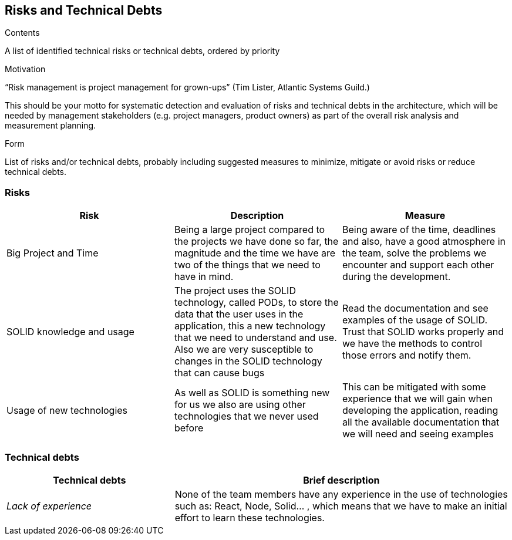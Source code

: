 [[section-technical-risks]]
== Risks and Technical Debts


[role="arc42help"]
****
.Contents
A list of identified technical risks or technical debts, ordered by priority

.Motivation
“Risk management is project management for grown-ups” (Tim Lister, Atlantic Systems Guild.) 

This should be your motto for systematic detection and evaluation of risks and technical debts in the architecture, which will be needed by management stakeholders (e.g. project managers, product owners) as part of the overall risk analysis and measurement planning.

.Form
List of risks and/or technical debts, probably including suggested measures to minimize, mitigate or avoid risks or reduce technical debts.
****
=== Risks

[options="header"]
|===
| Risk | Description | Measure 
| Big Project and Time | Being a large project compared to the projects we have done so far, the magnitude and the time we have are two of the things that we need to have in mind. | Being aware of the time, deadlines and also, have a good atmosphere in the team, solve the problems we encounter and  support each other during the development.
| SOLID knowledge and usage | The project uses the SOLID technology, called PODs, to store the data that the user uses in the application, this a new technology that we need to understand and use. Also we are very susceptible to changes in the SOLID technology that can cause bugs | Read the documentation and see examples of the usage of SOLID. Trust that SOLID works properly and we have the methods to control those errors and notify  them. 
| Usage of new technologies | As well as SOLID is something new for us we also are using other technologies that we never used before | This can be mitigated with some experience that we will gain when developing the application, reading all the available documentation that we will need and seeing examples
|===


=== Technical debts


[options="header",cols="1,2"]
|===
|Technical debts|Brief description
| _Lack of experience_ | None of the team members have any experience in the use of technologies such as: React, Node, Solid... , which means that we have to make an initial effort to learn these technologies.
|===